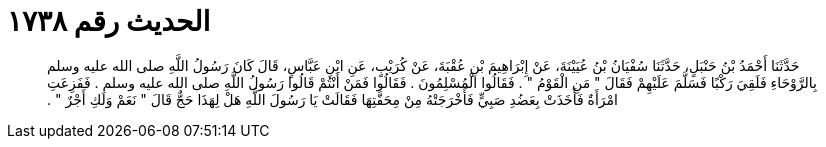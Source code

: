 
= الحديث رقم ١٧٣٨

[quote.hadith]
حَدَّثَنَا أَحْمَدُ بْنُ حَنْبَلٍ، حَدَّثَنَا سُفْيَانُ بْنُ عُيَيْنَةَ، عَنْ إِبْرَاهِيمَ بْنِ عُقْبَةَ، عَنْ كُرَيْبٍ، عَنِ ابْنِ عَبَّاسٍ، قَالَ كَانَ رَسُولُ اللَّهِ صلى الله عليه وسلم بِالرَّوْحَاءِ فَلَقِيَ رَكْبًا فَسَلَّمَ عَلَيْهِمْ فَقَالَ ‏"‏ مَنِ الْقَوْمُ ‏"‏ ‏.‏ فَقَالُوا الْمُسْلِمُونَ ‏.‏ فَقَالُوا فَمَنْ أَنْتُمْ قَالُوا رَسُولُ اللَّهِ صلى الله عليه وسلم ‏.‏ فَفَزِعَتِ امْرَأَةٌ فَأَخَذَتْ بِعَضُدِ صَبِيٍّ فَأَخْرَجَتْهُ مِنْ مِحَفَّتِهَا فَقَالَتْ يَا رَسُولَ اللَّهِ هَلْ لِهَذَا حَجٌّ قَالَ ‏"‏ نَعَمْ وَلَكِ أَجْرٌ ‏"‏ ‏.‏